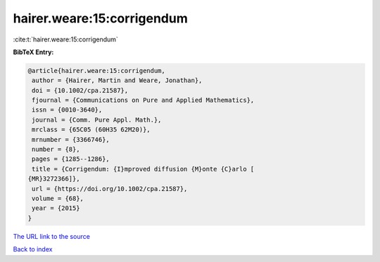 hairer.weare:15:corrigendum
===========================

:cite:t:`hairer.weare:15:corrigendum`

**BibTeX Entry:**

.. code-block:: bibtex

   @article{hairer.weare:15:corrigendum,
    author = {Hairer, Martin and Weare, Jonathan},
    doi = {10.1002/cpa.21587},
    fjournal = {Communications on Pure and Applied Mathematics},
    issn = {0010-3640},
    journal = {Comm. Pure Appl. Math.},
    mrclass = {65C05 (60H35 62M20)},
    mrnumber = {3366746},
    number = {8},
    pages = {1285--1286},
    title = {Corrigendum: {I}mproved diffusion {M}onte {C}arlo [
   {MR}3272366]},
    url = {https://doi.org/10.1002/cpa.21587},
    volume = {68},
    year = {2015}
   }

`The URL link to the source <ttps://doi.org/10.1002/cpa.21587}>`__


`Back to index <../By-Cite-Keys.html>`__
